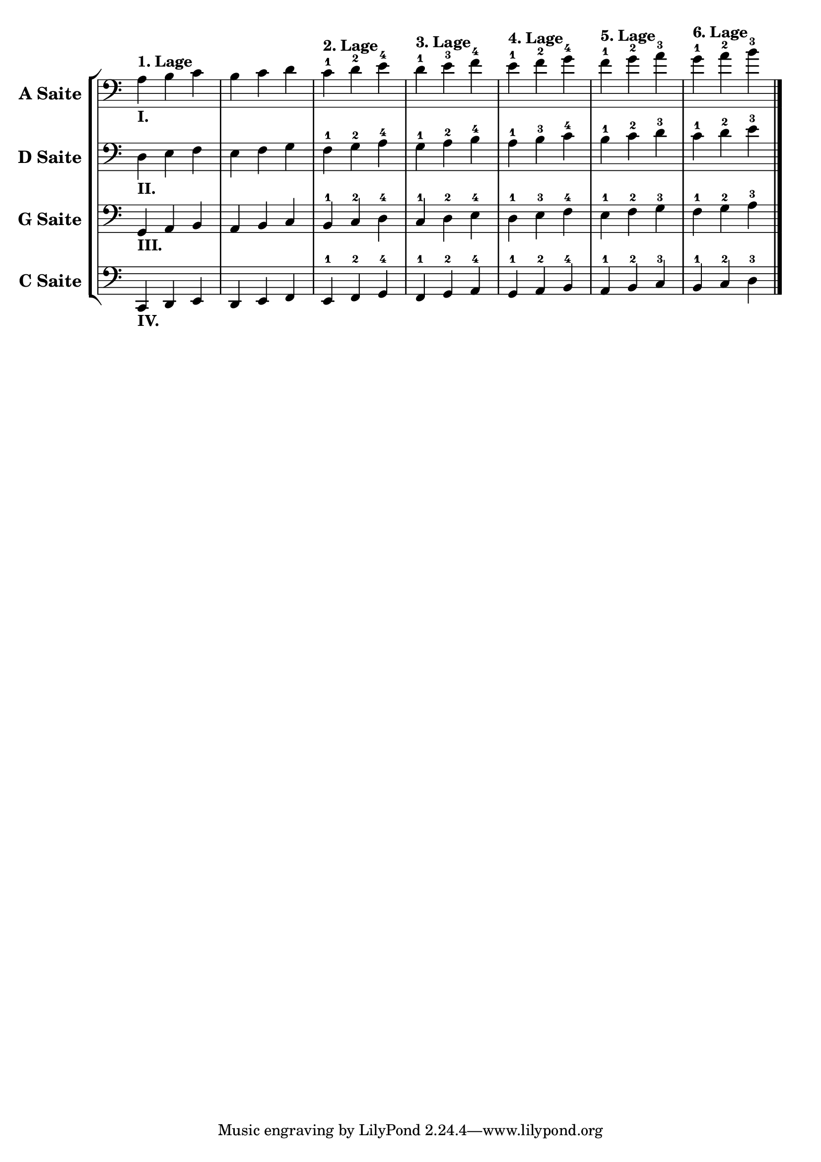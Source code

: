 \version "2.18.2"

\score {
  \new StaffGroup = ""
  <<
    \new Staff = "celloI" \with {
        instrumentName = \markup { \bold \large { "A Saite " }}
      } 
    \relative c' {
      \clef bass
      \key c \major
      \time 3/4

      a4_\markup \bold { "I." }^\markup \bold { "1. Lage" } b c | %01 
      b c d                                                     | %02
      c^\markup \bold { "2. Lage"}-1 d-2 e-4                    | %03
      d^\markup \bold { "3. Lage"}-1 e-3 f-4                    | %04
      e^\markup \bold { "4. Lage"}-1 f-2 g-4                    | %05
      f^\markup \bold { "5. Lage"}-1 g-2 a-3                    | %06
      g^\markup \bold { "6. Lage"}-1 a-2 b-3 \bar "|."            %07

    }
    \new Staff = "celloI" \with {
        instrumentName = \markup { \bold \large { "D Saite " }}
      }
    \relative c {
      \clef bass
      \key c \major
      \time 3/4

      d4_\markup \bold { "II." } e f | %01 
      e f g                          | %02
      f-1 g-2 a-4                    | %03
      g-1 a-2 b-4                    | %04
      a-1 b-3 c-4                    | %05
      b-1 c-2 d-3                    | %06
      c-1 d-2 e-3 \bar "|."            %07
      
    }
    \new Staff = "celloI" \with {
        instrumentName = \markup { \bold \large { "G Saite " }}
      }
    \relative c {
      \clef bass
      \key c \major
      \time 3/4

      g4_\markup \bold { "III." } a b | %01 
      a b c                           | %02
      b-1 c-2 d-4                     | %03
      c-1 d-2 e-4                     | %04
      d-1 e-3 f-4                     | %05
      e-1 f-2 g-3                     | %06
      f-1 g-2 a-3 \bar "|."             %07
 
    }
    \new Staff = "celloI" \with {
        instrumentName = \markup { \bold \large { "C Saite " }}
      }
    \relative c, {
      \clef bass
      \key c \major
      \time 3/4

      c4_\markup \bold { "IV." } d e | %01
      d e f                          | %02
      e-1 f-2 g-4                    | %03
      f-1 g-2 a-4                    | %04
      g-1 a-2 b-4                    | %05
      a-1 b-2 c-3                    | %06
      b-1 c-2 d-3 \bar "|."            %07

    }

  >>
  \layout {
    ragged-right = ##f
    \context {
      \Staff
      \remove "Bar_number_engraver"
      \remove "Time_signature_engraver"
    }
  }
  \header {
    composer = "Sebastian Lee"
  }
}
